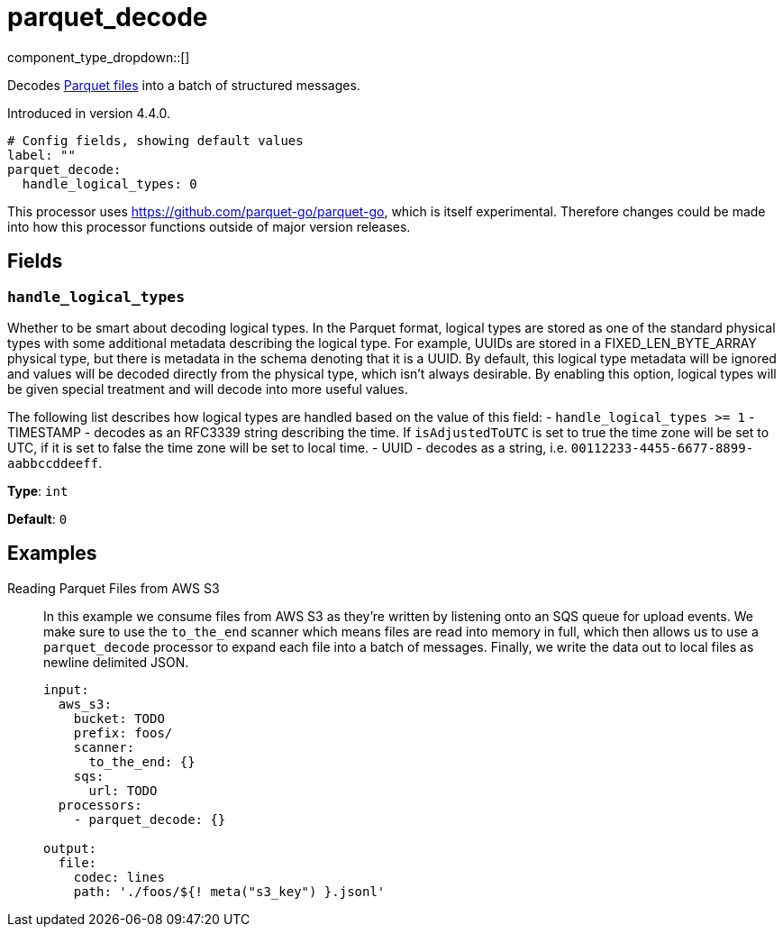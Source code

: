 = parquet_decode
:type: processor
:status: experimental
:categories: ["Parsing"]



////
     THIS FILE IS AUTOGENERATED!

     To make changes, edit the corresponding source file under:

     https://github.com/redpanda-data/connect/tree/main/internal/impl/<provider>.

     And:

     https://github.com/redpanda-data/connect/tree/main/cmd/tools/docs_gen/templates/plugin.adoc.tmpl
////

// © 2024 Redpanda Data Inc.


component_type_dropdown::[]


Decodes https://parquet.apache.org/docs/[Parquet files^] into a batch of structured messages.

Introduced in version 4.4.0.

```yml
# Config fields, showing default values
label: ""
parquet_decode:
  handle_logical_types: 0
```

This processor uses https://github.com/parquet-go/parquet-go[https://github.com/parquet-go/parquet-go^], which is itself experimental. Therefore changes could be made into how this processor functions outside of major version releases.

== Fields

=== `handle_logical_types`

Whether to be smart about decoding logical types. In the Parquet format, logical types are stored as one of the standard physical types with some additional metadata describing the logical type. For example, UUIDs are stored in a FIXED_LEN_BYTE_ARRAY physical type, but there is metadata in the schema denoting that it is a UUID. By default, this logical type metadata will be ignored and values will be decoded directly from the physical type, which isn't always desirable. By enabling this option, logical types will be given special treatment and will decode into more useful values.

The following list describes how logical types are handled based on the value of this field:
- `handle_logical_types >= 1`
  - TIMESTAMP - decodes as an RFC3339 string describing the time. If `isAdjustedToUTC` is set to true the time zone will be set to UTC, if it is set to false the time zone will be set to local time.
  - UUID - decodes as a string, i.e. `00112233-4455-6677-8899-aabbccddeeff`.


*Type*: `int`

*Default*: `0`

== Examples

[tabs]
======
Reading Parquet Files from AWS S3::
+
--

In this example we consume files from AWS S3 as they're written by listening onto an SQS queue for upload events. We make sure to use the `to_the_end` scanner which means files are read into memory in full, which then allows us to use a `parquet_decode` processor to expand each file into a batch of messages. Finally, we write the data out to local files as newline delimited JSON.

```yaml
input:
  aws_s3:
    bucket: TODO
    prefix: foos/
    scanner:
      to_the_end: {}
    sqs:
      url: TODO
  processors:
    - parquet_decode: {}

output:
  file:
    codec: lines
    path: './foos/${! meta("s3_key") }.jsonl'
```

--
======


